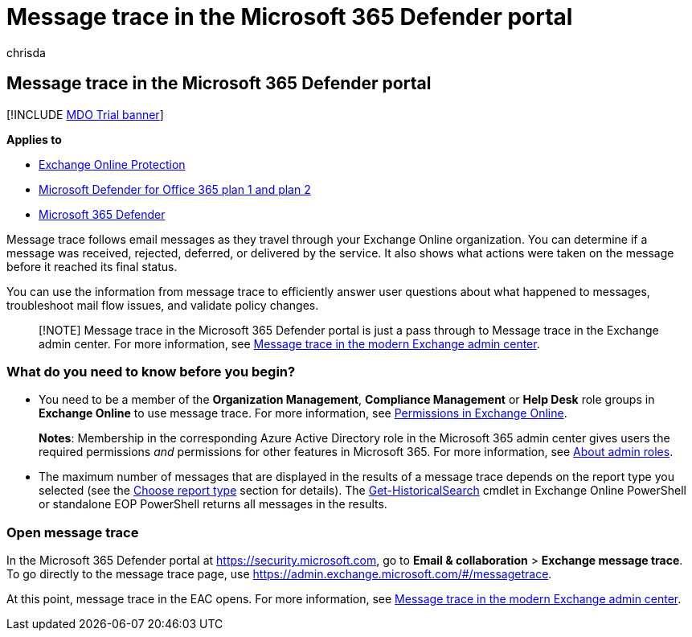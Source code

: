 = Message trace in the Microsoft 365 Defender portal
:audience: ITPro
:author: chrisda
:description: Admins can use the message trace link in the Microsoft 365 Defender portal to find out what happened to messages.
:f1.keywords: ["NOCSH"]
:manager: dansimp
:ms.assetid: 3e64f99d-ac33-4aba-91c5-9cb4ca476803
:ms.author: chrisda
:ms.collection: M365-security-compliance
:ms.custom: ["seo-marvel-apr2020"]
:ms.localizationpriority: medium
:ms.service: microsoft-365-security
:ms.subservice: mdo
:ms.topic: how-to
:search.appverid: met150

== Message trace in the Microsoft 365 Defender portal

[!INCLUDE xref:../includes/mdo-trial-banner.adoc[MDO Trial banner]]

*Applies to*

* xref:exchange-online-protection-overview.adoc[Exchange Online Protection]
* xref:defender-for-office-365.adoc[Microsoft Defender for Office 365 plan 1 and plan 2]
* xref:../defender/microsoft-365-defender.adoc[Microsoft 365 Defender]

Message trace follows email messages as they travel through your Exchange Online organization.
You can determine if a message was received, rejected, deferred, or delivered by the service.
It also shows what actions were taken on the message before it reached its final status.

You can use the information from message trace to efficiently answer user questions about what happened to messages, troubleshoot mail flow issues, and validate policy changes.

____
[!NOTE] Message trace in the Microsoft 365 Defender portal is just a pass through to Message trace in the Exchange admin center.
For more information, see link:/exchange/monitoring/trace-an-email-message/message-trace-modern-eac[Message trace in the modern Exchange admin center].
____

=== What do you need to know before you begin?

* You need to be a member of the *Organization Management*, *Compliance Management* or *Help Desk* role groups in *Exchange Online* to use message trace.
For more information, see link:/exchange/permissions-exo/permissions-exo[Permissions in Exchange Online].
+
*Notes*: Membership in the corresponding Azure Active Directory role in the Microsoft 365 admin center gives users the required permissions _and_ permissions for other features in Microsoft 365.
For more information, see xref:../../admin/add-users/about-admin-roles.adoc[About admin roles].

* The maximum number of messages that are displayed in the results of a message trace depends on the report type you selected (see the link:/exchange/monitoring/trace-an-email-message/message-trace-modern-eac#choose-report-type[Choose report type] section for details).
The link:/powershell/module/exchange/get-historicalsearch[Get-HistoricalSearch] cmdlet in Exchange Online PowerShell or standalone EOP PowerShell returns all messages in the results.

=== Open message trace

In the Microsoft 365 Defender portal at https://security.microsoft.com, go to *Email & collaboration* > *Exchange message trace*.
To go directly to the message trace page, use https://admin.exchange.microsoft.com/#/messagetrace.

At this point, message trace in the EAC opens.
For more information, see link:/exchange/monitoring/trace-an-email-message/message-trace-modern-eac[Message trace in the modern Exchange admin center].
